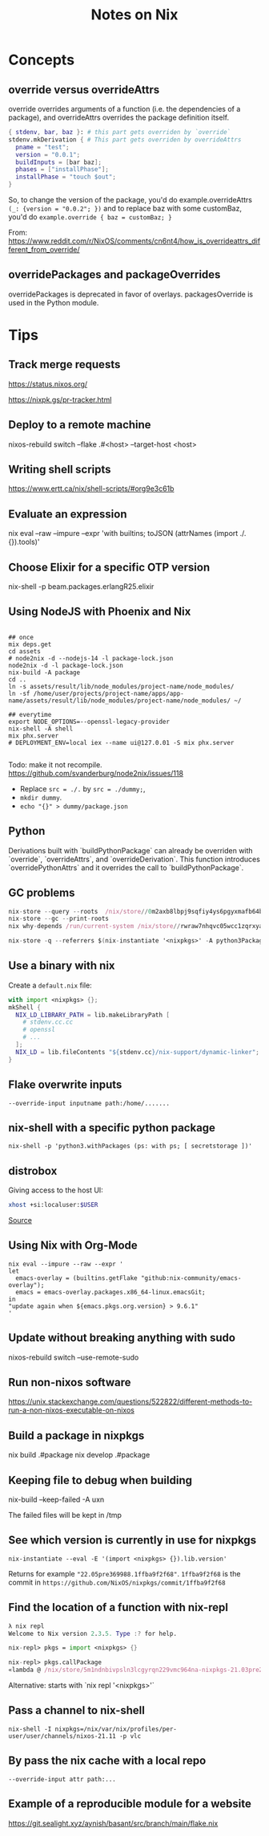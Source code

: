 #+TITLE: Notes on Nix
#+CATEGORY: note
#+TAGS: nix
 
* Concepts
** override versus overrideAttrs

override overrides arguments of a function (i.e. the dependencies of a package), and overrideAttrs overrides the package definition itself.

#+BEGIN_SRC nix
{ stdenv, bar, baz }: # this part gets overriden by `override`
stdenv.mkDerivation { # This part gets overriden by overrideAttrs
  pname = "test";
  version = "0.0.1";
  buildInputs = [bar baz];
  phases = ["installPhase"];
  installPhase = "touch $out";
}
#+END_SRC

So, to change the version of the package, you'd do example.overrideAttrs ~(_: {version = "0.0.2"; })~ and to replace baz with some customBaz, you'd do
~example.override { baz = customBaz; }~

From: https://www.reddit.com/r/NixOS/comments/cn6nt4/how_is_overrideattrs_different_from_override/

** overridePackages and packageOverrides
  overridePackages is deprecated in favor of overlays.
  packagesOverride is used in the Python module.

* Tips
** Track merge requests

https://status.nixos.org/

https://nixpk.gs/pr-tracker.html

** Deploy to a remote machine

nixos-rebuild switch --flake .#<host> --target-host <host>

** Writing shell scripts

https://www.ertt.ca/nix/shell-scripts/#org9e3c61b

** Evaluate an expression

nix eval  --raw --impure --expr 'with builtins; toJSON (attrNames (import ./. {}).tools)'


** Choose Elixir for a specific OTP version

nix-shell -p beam.packages.erlangR25.elixir

** Using NodeJS with Phoenix and Nix

#+BEGIN_SRC shell

  ## once
  mix deps.get
  cd assets
  # node2nix -d --nodejs-14 -l package-lock.json
  node2nix -d -l package-lock.json
  nix-build -A package
  cd ..
  ln -s assets/result/lib/node_modules/project-name/node_modules/
  ln -sf /home/user/projects/project-name/apps/app-name/assets/result/lib/node_modules/project-name/node_modules/ ~/

  ## everytime
  export NODE_OPTIONS=--openssl-legacy-provider
  nix-shell -A shell
  mix phx.server
  # DEPLOYMENT_ENV=local iex --name ui@127.0.01 -S mix phx.server 

#+END_SRC

Todo: make it not recompile. https://github.com/svanderburg/node2nix/issues/118

- Replace ~src = ./.~ by ~src = ./dummy;~,
- ~mkdir dummy~.
- ~echo "{}" > dummy/package.json~

** Python
  Derivations built with `buildPythonPackage` can already be overriden with `override`, `overrideAttrs`, and `overrideDerivation`.
  This function introduces `overridePythonAttrs` and it overrides the call to `buildPythonPackage`.

** GC problems

#+begin_src nix
nix-store --query --roots  /nix/store//0m2axb8lbpj9sqfiy4ys6pgyxmafb64b-emacs-28.2
nix-store --gc --print-roots
nix why-depends /run/current-system /nix/store//rwraw7nhqvc05wcc1zqrxyaickbrdhnd-ghc-9.2.4
#+end_src

#+begin_src nix
nix-store -q --referrers $(nix-instantiate '<nixpkgs>' -A python3Packages.enamlx)
#+end_src

** Use a binary with nix

Create a ~default.nix~ file:

#+begin_src nix
with import <nixpkgs> {};
mkShell {
  NIX_LD_LIBRARY_PATH = lib.makeLibraryPath [
    # stdenv.cc.cc
    # openssl
    # ...
  ];
  NIX_LD = lib.fileContents "${stdenv.cc}/nix-support/dynamic-linker";
}
#+end_src

** Flake overwrite inputs

~--override-input inputname path:/home/.......~

** nix-shell with a specific python package

~nix-shell -p 'python3.withPackages (ps: with ps; [ secretstorage ])'~

** distrobox

Giving access to the host UI:

#+BEGIN_SRC bash
xhost +si:localuser:$USER
#+END_SRC

[[https://github.com/NixOS/nixpkgs/issues/208817#issuecomment-1374742894][Source]]

** Using Nix with Org-Mode

#+begin_src shell
nix eval --impure --raw --expr '
let
  emacs-overlay = (builtins.getFlake "github:nix-community/emacs-overlay");
  emacs = emacs-overlay.packages.x86_64-linux.emacsGit;
in
"update again when ${emacs.pkgs.org.version} > 9.6.1"
'
#+end_src

#+RESULTS:
: update again when 9.6.1 > 9.6.1


** Update without breaking anything with sudo

nixos-rebuild switch --use-remote-sudo

** Run non-nixos software

https://unix.stackexchange.com/questions/522822/different-methods-to-run-a-non-nixos-executable-on-nixos

** Build a package in nixpkgs

nix build .#package
nix develop .#package

** Keeping file to debug when building

nix-build --keep-failed -A uxn

The failed files will be kept in /tmp

** See which version is currently in use for nixpkgs

~nix-instantiate --eval -E '(import <nixpkgs> {}).lib.version'~

Returns for example ~"22.05pre369988.1ffba9f2f68"~. ~1ffba9f2f68~ is the commit
in ~https://github.com/NixOS/nixpkgs/commit/1ffba9f2f68~


** Find the location of a function with nix-repl

#+BEGIN_SRC nix
λ nix repl
Welcome to Nix version 2.3.5. Type :? for help.

nix-repl> pkgs = import <nixpkgs> {} 

nix-repl> pkgs.callPackage
«lambda @ /nix/store/5m1ndnbivpsln3lcgyrqn229vmc964na-nixpkgs-21.03pre255633.c00959877fb/nixpkgs/lib/customisation.nix:117:31»
#+END_SRC

Alternative: starts with `nix repl '<nixpkgs>'`

** Pass a channel to nix-shell

~nix-shell -I nixpkgs=/nix/var/nix/profiles/per-user/user/channels/nixos-21.11 -p vlc~

** By pass the nix cache with a local repo

~--override-input attr path:...~

** Example of a reproducible module for a website

https://git.sealight.xyz/aynish/basant/src/branch/main/flake.nix

